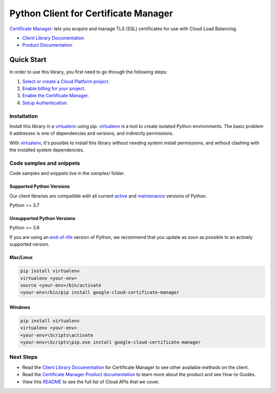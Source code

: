 Python Client for Certificate Manager
=====================================

|stable| |pypi| |versions|

`Certificate Manager`_: lets you acquire and manage TLS (SSL) certificates for use with Cloud Load Balancing.

- `Client Library Documentation`_
- `Product Documentation`_

.. |stable| image:: https://img.shields.io/badge/support-stable-gold.svg
   :target: https://github.com/googleapis/google-cloud-python/blob/main/README.rst#stability-levels
.. |pypi| image:: https://img.shields.io/pypi/v/google-cloud-certificate-manager.svg
   :target: https://pypi.org/project/google-cloud-certificate-manager/
.. |versions| image:: https://img.shields.io/pypi/pyversions/google-cloud-certificate-manager.svg
   :target: https://pypi.org/project/google-cloud-certificate-manager/
.. _Certificate Manager: https://cloud.google.com/python/docs/reference/certificatemanager/latest
.. _Client Library Documentation: https://cloud.google.com/python/docs/reference/certificatemanager/latest
.. _Product Documentation:  https://cloud.google.com/python/docs/reference/certificatemanager/latest

Quick Start
-----------

In order to use this library, you first need to go through the following steps:

1. `Select or create a Cloud Platform project.`_
2. `Enable billing for your project.`_
3. `Enable the Certificate Manager.`_
4. `Setup Authentication.`_

.. _Select or create a Cloud Platform project.: https://console.cloud.google.com/project
.. _Enable billing for your project.: https://cloud.google.com/billing/docs/how-to/modify-project#enable_billing_for_a_project
.. _Enable the Certificate Manager.:  https://cloud.google.com/python/docs/reference/certificatemanager/latest
.. _Setup Authentication.: https://googleapis.dev/python/google-api-core/latest/auth.html

Installation
~~~~~~~~~~~~

Install this library in a `virtualenv`_ using pip. `virtualenv`_ is a tool to
create isolated Python environments. The basic problem it addresses is one of
dependencies and versions, and indirectly permissions.

With `virtualenv`_, it's possible to install this library without needing system
install permissions, and without clashing with the installed system
dependencies.

.. _`virtualenv`: https://virtualenv.pypa.io/en/latest/


Code samples and snippets
~~~~~~~~~~~~~~~~~~~~~~~~~

Code samples and snippets live in the `samples/` folder.


Supported Python Versions
^^^^^^^^^^^^^^^^^^^^^^^^^
Our client libraries are compatible with all current `active`_ and `maintenance`_ versions of
Python.

Python >= 3.7

.. _active: https://devguide.python.org/devcycle/#in-development-main-branch
.. _maintenance: https://devguide.python.org/devcycle/#maintenance-branches

Unsupported Python Versions
^^^^^^^^^^^^^^^^^^^^^^^^^^^
Python <= 3.6

If you are using an `end-of-life`_
version of Python, we recommend that you update as soon as possible to an actively supported version.

.. _end-of-life: https://devguide.python.org/devcycle/#end-of-life-branches

Mac/Linux
^^^^^^^^^

.. code-block:: console

    pip install virtualenv
    virtualenv <your-env>
    source <your-env>/bin/activate
    <your-env>/bin/pip install google-cloud-certificate-manager


Windows
^^^^^^^

.. code-block:: console

    pip install virtualenv
    virtualenv <your-env>
    <your-env>\Scripts\activate
    <your-env>\Scripts\pip.exe install google-cloud-certificate-manager

Next Steps
~~~~~~~~~~

-  Read the `Client Library Documentation`_ for Certificate Manager
   to see other available methods on the client.
-  Read the `Certificate Manager Product documentation`_ to learn
   more about the product and see How-to Guides.
-  View this `README`_ to see the full list of Cloud
   APIs that we cover.

.. _Certificate Manager Product documentation:  https://cloud.google.com/python/docs/reference/certificatemanager/latest
.. _README: https://github.com/googleapis/google-cloud-python/blob/main/README.rst
